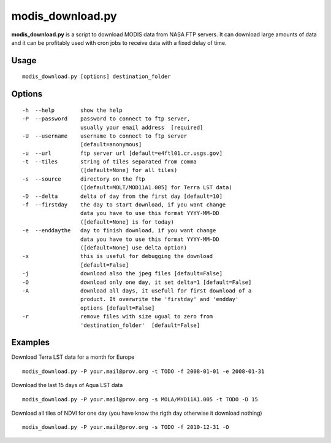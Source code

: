 modis_download.py
------------------

**modis_download.py** is a script to download MODIS data from NASA FTP servers. It can download large amounts of data and it can be profitably used with cron jobs to receive data with a fixed delay of time.

Usage
^^^^^

::

    modis_download.py [options] destination_folder

Options
^^^^^^^
::

    -h  --help        show the help   
    -P  --password    password to connect to ftp server, 
                      usually your email address  [required]
    -U  --username    username to connect to ftp server 
                      [default=anonymous]
    -u  --url         ftp server url [default=e4ftl01.cr.usgs.gov]
    -t  --tiles       string of tiles separated from comma 
                      ([default=None] for all tiles)
    -s  --source      directory on the ftp 
                      ([default=MOLT/MOD11A1.005] for Terra LST data)
    -D  --delta       delta of day from the first day [default=10]
    -f  --firstday    the day to start download, if you want change
                      data you have to use this format YYYY-MM-DD
                      ([default=None] is for today)
    -e  --enddaythe   day to finish download, if you want change
                      data you have to use this format YYYY-MM-DD
                      ([default=None] use delta option)
    -x                this is useful for debugging the download
                      [default=False]
    -j                download also the jpeg files [default=False]
    -O                download only one day, it set delta=1 [default=False]
    -A                download all days, it usefull for first download of a
                      product. It overwrite the 'firstday' and 'endday'
                      options [default=False]
    -r                remove files with size ugual to zero from
                      'destination_folder'  [default=False]


Examples
^^^^^^^^

Download Terra LST data for a month for Europe ::

    modis_download.py -P your.mail@prov.org -t TODO -f 2008-01-01 -e 2008-01-31

Download the last 15 days of Aqua LST data ::

    modis_download.py -P your.mail@prov.org -s MOLA/MYD11A1.005 -t TODO -D 15

Download all tiles of NDVI for one day (you have know the rigth day otherwise it download nothing) ::

    modis_download.py -P your.mail@prov.org -s TODO -f 2010-12-31 -O

.. only:: latex

  .. raw:: latex

    \newpage % hard pagebreak at exactly this position